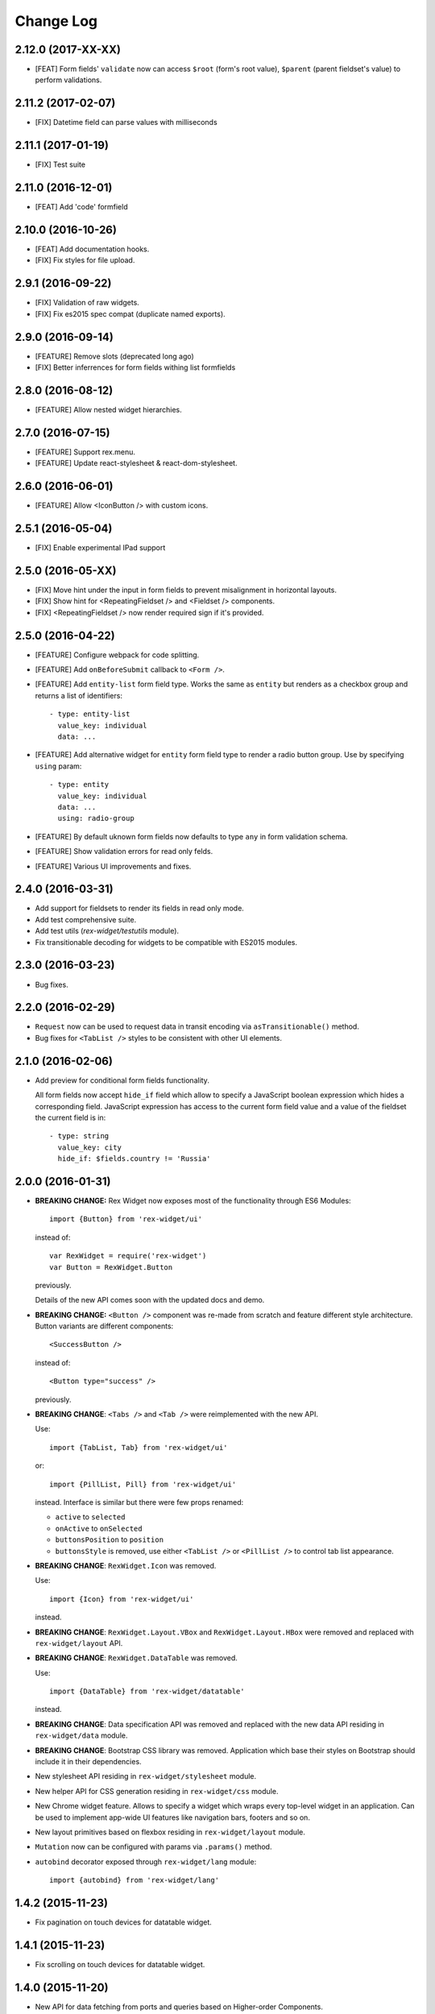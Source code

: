 **************
  Change Log
**************

2.12.0 (2017-XX-XX)
===================

* [FEAT] Form fields' ``validate`` now can access ``$root`` (form's root value),
  ``$parent`` (parent fieldset's value) to perform validations.

2.11.2 (2017-02-07)
===================

* [FIX] Datetime field can parse values with milliseconds

2.11.1 (2017-01-19)
===================

* [FIX] Test suite

2.11.0 (2016-12-01)
===================

* [FEAT] Add 'code' formfield

2.10.0 (2016-10-26)
===================

* [FEAT] Add documentation hooks.
* [FIX] Fix styles for file upload.

2.9.1 (2016-09-22)
==================

* [FIX] Validation of raw widgets.
* [FIX] Fix es2015 spec compat (duplicate named exports).

2.9.0 (2016-09-14)
==================

* [FEATURE] Remove slots (deprecated long ago)
* [FIX] Better inferrences for form fields withing list formfields

2.8.0 (2016-08-12)
==================

* [FEATURE] Allow nested widget hierarchies.

2.7.0 (2016-07-15)
==================

* [FEATURE] Support rex.menu.
* [FEATURE] Update react-stylesheet & react-dom-stylesheet.

2.6.0 (2016-06-01)
==================

* [FEATURE] Allow <IconButton /> with custom icons.

2.5.1 (2016-05-04)
==================

* [FIX] Enable experimental IPad support


2.5.0 (2016-05-XX)
==================

* [FIX] Move hint under the input in form fields to prevent misalignment in
  horizontal layouts.

* [FIX] Show hint for <RepeatingFieldset /> and <Fieldset /> components.

* [FIX] <RepeatingFieldset /> now render required sign if it's provided.

2.5.0 (2016-04-22)
==================

* [FEATURE] Configure webpack for code splitting.

* [FEATURE] Add ``onBeforeSubmit`` callback to ``<Form />``.

* [FEATURE] Add ``entity-list`` form field type. Works the same as ``entity`` but renders
  as a checkbox group and returns a list of identifiers::

    - type: entity-list
      value_key: individual
      data: ...

* [FEATURE] Add alternative widget for ``entity`` form field type to render a radio button
  group. Use by specifying ``using`` param::

    - type: entity
      value_key: individual
      data: ...
      using: radio-group

* [FEATURE] By default uknown form fields now defaults to type ``any`` in form validation
  schema.

* [FEATURE] Show validation errors for read only felds.

* [FEATURE] Various UI improvements and fixes.


2.4.0 (2016-03-31)
==================

* Add support for fieldsets to render its fields in read only mode.

* Add test comprehensive suite.

* Add test utils (`rex-widget/testutils` module).

* Fix transitionable decoding for widgets to be compatible with ES2015 modules.


2.3.0 (2016-03-23)
==================

* Bug fixes.


2.2.0 (2016-02-29)
==================

* ``Request`` now can be used to request data in transit encoding via
  ``asTransitionable()`` method.

* Bug fixes for ``<TabList />`` styles to be consistent with other UI elements.


2.1.0 (2016-02-06)
==================

* Add preview for conditional form fields functionality.

  All form fields now accept ``hide_if`` field which allow to specify a
  JavaScript boolean expression which hides a corresponding field. JavaScript
  expression has access to the current form field value and a value of the
  fieldset the current field is in::

    - type: string
      value_key: city
      hide_if: $fields.country != 'Russia'


2.0.0 (2016-01-31)
==================

* **BREAKING CHANGE:** Rex Widget now exposes most of the functionality through
  ES6 Modules::

    import {Button} from 'rex-widget/ui'

  instead of::

    var RexWidget = require('rex-widget')
    var Button = RexWidget.Button

  previously.

  Details of the new API comes soon with the updated docs and demo.

* **BREAKING CHANGE:** ``<Button />`` component was re-made from scratch and
  feature different style architecture. Button variants are different
  components::

    <SuccessButton />

  instead of::

    <Button type="success" />

  previously.

* **BREAKING CHANGE**: ``<Tabs />`` and ``<Tab />`` were reimplemented with the
  new API.

  Use::

    import {TabList, Tab} from 'rex-widget/ui'

  or::

    import {PillList, Pill} from 'rex-widget/ui'

  instead. Interface is similar but there were few props renamed:

  * ``active`` to ``selected``
  * ``onActive`` to ``onSelected``
  * ``buttonsPosition`` to ``position``
  * ``buttonsStyle`` is removed, use either ``<TabList />`` or ``<PillList />``
    to control tab list appearance.

* **BREAKING CHANGE**: ``RexWidget.Icon`` was removed.

  Use::

    import {Icon} from 'rex-widget/ui'

  instead.

* **BREAKING CHANGE**: ``RexWidget.Layout.VBox`` and ``RexWidget.Layout.HBox``
  were removed and replaced with ``rex-widget/layout`` API.

* **BREAKING CHANGE**: ``RexWidget.DataTable`` was removed.

  Use::

    import {DataTable} from 'rex-widget/datatable'

  instead.

* **BREAKING CHANGE**: Data specification API was removed and replaced with the
  new data API residing in ``rex-widget/data`` module.

* **BREAKING CHANGE**: Bootstrap CSS library was removed. Application which base
  their styles on Bootstrap should include it in their dependencies.

* New stylesheet API residing in ``rex-widget/stylesheet`` module.

* New helper API for CSS generation residing in ``rex-widget/css`` module.

* New Chrome widget feature. Allows to specify a widget which
  wraps every top-level widget in an application. Can be used to implement
  app-wide UI features like navigation bars, footers and so on.

* New layout primitives based on flexbox residing in ``rex-widget/layout``
  module.

* ``Mutation`` now can be configured with params via ``.params()`` method.

* ``autobind`` decorator exposed through ``rex-widget/lang`` module::

      import {autobind} from 'rex-widget/lang'

1.4.2 (2015-11-23)
==================

* Fix pagination on touch devices for datatable widget.

1.4.1 (2015-11-23)
==================

* Fix scrolling on touch devices for datatable widget.

1.4.0 (2015-11-20)
==================

* New API for data fetching from ports and queries based on Higher-order
  Components.

1.3.1 (2015-11-23)
==================

* Fix scrolling on touch devices for datatable widget.

1.3.0 (2015-10-21)
==================

* Add new ``<DataTable />`` widget::

    import DataTable from 'rex-widget/lib/datatable/DataTable'

  with better behaviour regarding column resize.

1.2.0 (2015-09-30)
==================

* Form field ``file`` now has read only mode.

* Min/max validators for datepicker.

* Fixes to datetimepicker and datepicker.

* Fixes to autocomplete widget.

1.1.1 (2015-09-03)
==================

* Various bug fixes.

1.1.0 (2015-09-03)
==================

* New styles for buttons.

1.0.3 (2015-07-23)
==================

* Convert JS package to be npm package (due to Rex Setup changes).

* Move forms code to be in React Forms.

* <RepeatingFieldset /> now supports baseIndex.

* <Autocomplete /> now shows a button which activates selection.

* <DataTable /> now allows to inject custom cell renderers.

* Move away from Bluebird and use core-js Promise polyfill instead.

* Internal refactorings.

1.0.2 (2015-06-29)
==================

* Fix build on npm 1.3.x

1.0.1 (2015-06-26)
==================

* Multiple bug fixes.

* Assume react-docgen is in the path and installed.

* Update documentation to explain 1.0.0.

1.0.0 (2015-06-12)
==================

* (breaking) Removed application state handling, `StateField` and
  `Widget.define_state` removed as well. Use `@computed_field` instead to
  provide computed data to widgets.

* (breaking) Removed widget templates.

* (new feature) Slots are allowed with then URL mapping entries for widget.
  Their values can be supplied via `slots` key in entry override.

* Multiple bug fixes and numerous features.

0.2.20 (2015-04-08)
===================

* bug fixes
* new demo application

0.2.19 (2015-04-08)
===================

* bug fixes

0.2.18 (2015-04-07)
===================

* bug fixes

0.2.17 (2015-04-07)
===================

* bug fixes

0.2.16 (2015-04-03)
===================

* bug fixes

0.2.15 (2015-03-27)
===================

* bug fixes


0.2.14 (2015-03-27)
===================

* add all modern structure

0.2.13 (2015-03-11)
===================

* use React 0.2.12 from npmjs.org (instead of bower version)

0.1.0 (2014-08-28)
==================

* Initial implementation.
